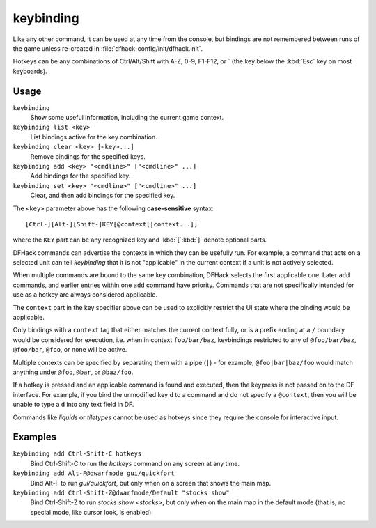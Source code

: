 keybinding
==========

.. dfhack-tool::
    :summary: Create hotkeys that will run DFHack commands.
    :tags: dfhack

Like any other command, it can be used at any time from the console, but
bindings are not remembered between runs of the game unless re-created in
:file:`dfhack-config/init/dfhack.init`.

Hotkeys can be any combinations of Ctrl/Alt/Shift with A-Z, 0-9, F1-F12, or `
(the key below the :kbd:`Esc` key on most keyboards).

Usage
-----

``keybinding``
    Show some useful information, including the current game context.
``keybinding list <key>``
    List bindings active for the key combination.
``keybinding clear <key> [<key>...]``
    Remove bindings for the specified keys.
``keybinding add <key> "<cmdline>" ["<cmdline>" ...]``
    Add bindings for the specified key.
``keybinding set <key> "<cmdline>" ["<cmdline>" ...]``
    Clear, and then add bindings for the specified key.

The ``<key>`` parameter above has the following **case-sensitive** syntax::

    [Ctrl-][Alt-][Shift-]KEY[@context[|context...]]

where the ``KEY`` part can be any recognized key and :kbd:`[`:kbd:`]` denote
optional parts.

DFHack commands can advertise the contexts in which they can be usefully run.
For example, a command that acts on a selected unit can tell `keybinding` that
it is not "applicable" in the current context if a unit is not actively
selected.

When multiple commands are bound to the same key combination, DFHack selects
the first applicable one. Later ``add`` commands, and earlier entries within one
``add`` command have priority. Commands that are not specifically intended for
use as a hotkey are always considered applicable.

The ``context`` part in the key specifier above can be used to explicitly
restrict the UI state where the binding would be applicable.

Only bindings with a ``context`` tag that either matches the current context
fully, or is a prefix ending at a ``/`` boundary would be considered for
execution, i.e. when in context ``foo/bar/baz``, keybindings restricted to any
of ``@foo/bar/baz``, ``@foo/bar``, ``@foo``, or none will be active.

Multiple contexts can be specified by separating them with a pipe (``|``) - for
example, ``@foo|bar|baz/foo`` would match anything under ``@foo``, ``@bar``, or
``@baz/foo``.

If a hotkey is pressed and an applicable command is found and executed, then
the keypress is not passed on to the DF interface. For example, if you bind the
unmodified key ``d`` to a command and do not specify a ``@context``, then you
will be unable to type a ``d`` into any text field in DF.

Commands like `liquids` or `tiletypes` cannot be used as hotkeys since they
require the console for interactive input.

Examples
--------

``keybinding add Ctrl-Shift-C hotkeys``
    Bind Ctrl-Shift-C to run the `hotkeys` command on any screen at any time.
``keybinding add Alt-F@dwarfmode gui/quickfort``
    Bind Alt-F to run `gui/quickfort`, but only when on a screen that shows the
    main map.
``keybinding add Ctrl-Shift-Z@dwarfmode/Default "stocks show"``
    Bind Ctrl-Shift-Z to run `stocks show <stocks>`, but only when on the main
    map in the default mode (that is, no special mode, like cursor look, is
    enabled).
